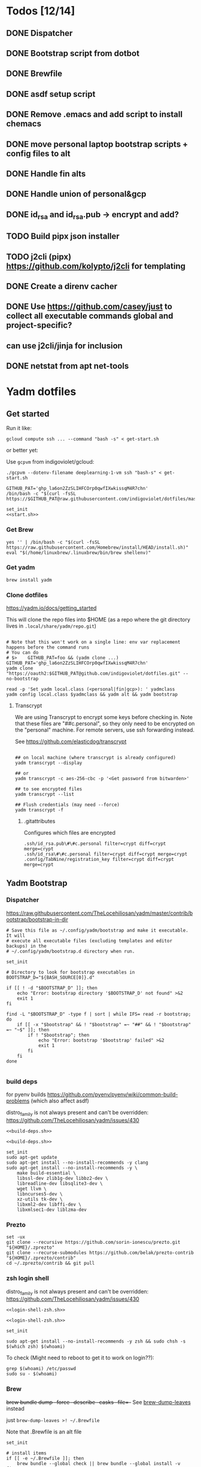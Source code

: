:DOC-CONFIG:
#+property: header-args :mkdirp yes :comments both
#+property: header-args:bash :results output
#+auto_tangle: nil
:END:

* Todos [12/14]

** DONE Dispatcher
** DONE Bootstrap script from dotbot
** DONE Brewfile
** DONE asdf setup script
** DONE Remove .emacs and add script to install chemacs
** DONE move personal laptop bootstrap scripts + config files to alt
** DONE Handle fin alts
** DONE Handle union of personal&gcp
** DONE id_rsa and id_rsa.pub -> encrypt and add?
** TODO Build pipx json installer
** TODO j2cli (pipx) https://github.com/kolypto/j2cli for templating

** DONE Create a direnv cacher
:LOGBOOK:
- State "DONE"       from "TODO"       [2022-08-23 Tue 11:20]
:END:


** DONE Use https://github.com/casey/just to collect all executable commands global and project-specific?
:LOGBOOK:
- State "DONE"       from              [2022-03-12 Sat 15:37]
:END:

** can use j2cli/jinja for inclusion

** DONE netstat from apt net-tools
:LOGBOOK:
- State "DONE"       from "TODO"       [2022-02-22 Tue 21:09]
:END:

* Yadm dotfiles

** Get started

Run it like:

~gcloud compute ssh ... --command "bash -s" < get-start.sh~

or better yet:

Use ~gcpvm~ from indigoviolet/gcloud:

~./gcpvm --dotenv-filename deeplearning-1-vm ssh "bash-s" < get-start.sh~

#+begin_src shell :tangle ~/.config/yadm/run-start.sh :shebang "#!/usr/bin/env bash"
GITHUB_PAT='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'
/bin/bash -c "$(curl -fsSL https://$GITHUB_PAT@raw.githubusercontent.com/indigoviolet/dotfiles/master/.config/yadm/start.sh)"
#+end_src


#+begin_src shell :tangle ~/.config/yadm/start.sh :shebang "#!/usr/bin/env bash" :noweb tangle
set_init
<<start.sh>>
#+end_src

*** Get Brew

#+begin_src shell :noweb-ref start.sh
yes '' | /bin/bash -c "$(curl -fsSL https://raw.githubusercontent.com/Homebrew/install/HEAD/install.sh)"
eval "$(/home/linuxbrew/.linuxbrew/bin/brew shellenv)"
#+end_src

*** Get yadm

#+begin_src shell :noweb-ref start.sh
brew install yadm
#+end_src

*** Clone dotfiles

https://yadm.io/docs/getting_started

This will clone the repo files into $HOME (as a repo where the git directory
lives in ~.local/share/yadm/repo.git~)

#+begin_src shell :noweb-ref start.sh

# Note that this won't work on a single line: env var replacement happens before the command runs
# You can do
# $>    GITHUB_PAT=foo && (yadm clone ...)
GITHUB_PAT='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'
yadm clone "https://oauth2:$GITHUB_PAT@github.com/indigoviolet/dotfiles.git" --no-bootstrap

read -p 'Set yadm local.class (<personal|fin|gcp>): ' yadmclass
yadm config local.class $yadmclass && yadm alt && yadm bootstrap
#+end_src

**** Transcrypt

We are using Transcrypt to encrypt some keys before checking in. Note that these
files are "##c.personal", so they only need to be encrypted on the "personal"
machine. For remote servers, use ssh forwarding instead.

See https://github.com/elasticdog/transcrypt

#+begin_src shell

## on local machine (where transcrypt is already configured)
yadm transcrypt --display

## or
yadm transcrypt -c aes-256-cbc -p '<Get password from bitwarden>'

## to see encrypted files
yadm transcrypt --list

## Flush credentials (may need --force)
yadm transcrypt -f
#+end_src

***** .gitattributes

Configures which files are encrypted

#+begin_src shell :tangle ~/.gitattributes
.ssh/id_rsa.pub\#\#c.personal filter=crypt diff=crypt merge=crypt
.ssh/id_rsa\#\#c.personal filter=crypt diff=crypt merge=crypt
.config/TabNine/registration_key filter=crypt diff=crypt merge=crypt
#+end_src

** Yadm Bootstrap

*** Dispatcher

https://raw.githubusercontent.com/TheLocehiliosan/yadm/master/contrib/bootstrap/bootstrap-in-dir

#+begin_src shell :shebang "#!/usr/bin/env bash" :tangle ~/.config/yadm/bootstrap
# Save this file as ~/.config/yadm/bootstrap and make it executable. It will
# execute all executable files (excluding templates and editor backups) in the
# ~/.config/yadm/bootstrap.d directory when run.

set_init

# Directory to look for bootstrap executables in
BOOTSTRAP_D="${BASH_SOURCE[0]}.d"

if [[ ! -d "$BOOTSTRAP_D" ]]; then
    echo "Error: bootstrap directory '$BOOTSTRAP_D' not found" >&2
    exit 1
fi

find -L "$BOOTSTRAP_D" -type f | sort | while IFS= read -r bootstrap; do
    if [[ -x "$bootstrap" && ! "$bootstrap" =~ "##" && ! "$bootstrap" =~ "~$" ]]; then
        if ! "$bootstrap"; then
            echo "Error: bootstrap '$bootstrap' failed" >&2
            exit 1
        fi
    fi
done

#+end_src


*** build deps

for pyenv builds https://github.com/pyenv/pyenv/wiki/common-build-problems (which also affect asdf)

distro_family is not always present and can't be overridden: https://github.com/TheLocehiliosan/yadm/issues/430

#+begin_src shell :shebang "#!/usr/bin/env bash" :tangle ~/.config/yadm/bootstrap.d/010-build-deps.sh##distro_family.debian :noweb tangle
<<build-deps.sh>>
#+end_src

#+begin_src shell :shebang "#!/usr/bin/env bash" :tangle ~/.config/yadm/bootstrap.d/010-build-deps.sh##distro.Debian :noweb tangle
<<build-deps.sh>>
#+end_src

#+begin_src shell :noweb-ref build-deps.sh
set_init
sudo apt-get update
sudo apt-get install --no-install-recommends -y clang
sudo apt-get install --no-install-recommends -y \
    make build-essential \
    libssl-dev zlib1g-dev libbz2-dev \
    libreadline-dev libsqlite3-dev \
    wget llvm \
    libncurses5-dev \
    xz-utils tk-dev \
    libxml2-dev libffi-dev \
    libxmlsec1-dev liblzma-dev
#+end_src

*** Prezto

#+begin_src shell :shebang "#!/usr/bin/env bash" :tangle ~/.config/yadm/bootstrap.d/020-prezto.sh
set -ux
git clone --recursive https://github.com/sorin-ionescu/prezto.git "${HOME}/.zprezto"
git clone --recurse-submodules https://github.com/belak/prezto-contrib "${HOME}/.zprezto/contrib"
cd ~/.zprezto/contrib && git pull
#+end_src


*** zsh login shell

distro_family is not always present and can't be overridden: https://github.com/TheLocehiliosan/yadm/issues/430

#+begin_src shell :shebang "#!/usr/bin/env bash" :tangle ~/.config/yadm/bootstrap.d/030-login-shell-zsh.sh##distro_family.debian :noweb tangle
<<login-shell-zsh.sh>>
#+end_src

#+begin_src shell :shebang "#!/usr/bin/env bash" :tangle ~/.config/yadm/bootstrap.d/030-login-shell-zsh.sh##distro.Debian :noweb tangle
<<login-shell-zsh.sh>>
#+end_src

#+begin_src shell :noweb-ref login-shell-zsh.sh
set_init

sudo apt-get install --no-install-recommends -y zsh && sudo chsh -s $(which zsh) $(whoami)
#+end_src

To check (Might need to reboot to get it to work on login??):

#+begin_src
grep $(whoami) /etc/passwd
sudo su - $(whoami)
#+end_src

*** Brew

+brew bundle dump --force --describe --casks --file=-+ See [[file:.zshcustom/brew.zsh::function brew-dump-leaves () {][brew-dump-leaves]] instead

just =brew-dump-leaves >! ~/.Brewfile=

Note that .Brewfile is an alt file

#+begin_src shell :shebang "#!/usr/bin/env bash" :tangle ~/.config/yadm/bootstrap.d/040-brew.sh
set_init

# install items
if [[ -e ~/.Brewfile ]]; then
	brew bundle --global check || brew bundle --global install -v
fi
#+end_src


*** Asdf

asdf installed with Brew
#+begin_src shell :shebang "#!/usr/bin/env bash" :tangle ~/.config/yadm/bootstrap.d/050-asdf.sh
set -ux

## https://github.com/asdf-vm/asdf/issues/276#issuecomment-907063520
cut -d' ' -f1 .tool-versions | xargs -i asdf plugin add {}

## installs from .tool-versions (which is an alt file)
## the install-poetry installer is default with 1.2, but that is still alpha and has bugs <2022-02-07 Mon>
ASDF_POETRY_INSTALL_URL=https://install.python-poetry.org asdf install
#+end_src

*** Pipx

pipx is installed with Brew

We use .pipx.json which is created by

~just pipx_update_list~

Note that .pipx.json is an alt file

#+begin_src shell :shebang "#!/usr/bin/env bash" :tangle ~/.config/yadm/bootstrap.d/060-pipx.sh
set -ux
if [[ -e ~/.pipx.json ]]; then
    for p in $(cat ~/.pipx.json | jq -r '.venvs[].metadata.main_package.package_or_url'); do
        pipx install $p
    done
fi
exit 0
#+end_src

**** Handle injected packages?

Long-term it would be nice to just have a comprehensive way to handle the exported json

For example, we'd like to inject ipykernel into ipython, so that ipykernel
doesn't need to be in every package that wants to use jupyter

#+begin_src shell :results raw drawer
pipx list --json \
     | jq -r '.venvs[].metadata | {main_package: .main_package.package_or_url, injected: (.injected_packages | (keys[] // null))}' \
     | jq -r '"pipx install \(.main_package)", if .injected != null then "pipx inject \(.main_package) \(.injected)" else "" end'
#+end_src

#+RESULTS:
:results:
pipx install black

pipx install black-macchiato

pipx install cleanpy

pipx install cookiecutter

pipx install docker-compose

pipx install flake8

pipx install ipython

pipx install isort

pipx install j2cli[yaml]

pipx install jupyter-core

pipx install notebook

pipx install git+https://github.com/indigoviolet/pomodoro_beeminder

pipx install pre-commit

pipx install pyflakes

pipx install pyment

pipx install termdown

pipx install tox

pipx install youtube-dl

:end:




*** Misc utilities

#+begin_src shell :shebang "#!/usr/bin/env zsh" :tangle ~/.config/yadm/bootstrap.d/070-misc-utilities.zsh##t,e.zsh
set -eux

# https://scriptingosx.com/2019/11/associative-arrays-in-zsh/
declare -A utils
utils=(
    # these come with ubuntu
    [less]=less
    [notify-send]=libnotify-bin
    # brew installs shitloads of dependencies
    [svn]=subversion

{% if yadm.class == "personal" %}
{% endif %}

{% if yadm.class == "gcp" %}
    # not present in brew/Debian
    # [nvtop]=nvtop
    [netstat]=net-tools
{% endif %}
)
for util lib in ${(kv)utils}; do
    (command -v $util &> /dev/null) || sudo apt-get install --no-install-recommends -y $lib
done

## git-info
mkdir -p ~/.local/bin && curl -fsSL https://raw.githubusercontent.com/gitbits/git-info/master/git-info --output ~/.local/bin/git-info && chmod +x ~/.local/bin/git-info

## poetry completion in prezto (https://python-poetry.org/docs/master/#enable-tab-completion-for-bash-fish-or-zsh)
## poetry installed with asdf
poetry completions zsh > ~/.zprezto/modules/completion/external/src/_poetry

## GCM core git credential helper (see https://blog.djnavarro.net/posts/2021-08-08_git-credential-helpers/)
gcm_latest_release=$(
    curl -s https://api.github.com/repos/GitCredentialManager/git-credential-manager/releases/latest |
        jq -cr '.assets[] | select(.name | contains("deb")) | .browser_download_url')
gcm_deb=$(curl -sw '%{filename_effective}' -LO $gcm_latest_release --output-dir /tmp)
sudo dpkg -i $gcm_deb && rm $gcm_deb -f
#+end_src


*** chemacs

#+begin_src shell :shebang "#!/usr/bin/env bash" :tangle ~/.config/yadm/bootstrap.d/080-chemacs.sh##c.personal,e.sh
set_init
{ git clone https://github.com/plexus/chemacs.git "${HOME}/.local/chemacs" && $HOME/.local/chemacs/install.sh; } || exit 0
#+end_src

*** Doom emacs

#+begin_src shell :shebang "#!/usr/bin/env bash" :tangle ~/.config/yadm/bootstrap.d/090-doom-emacs.sh##c.personal,e.sh
set_init
{ git clone https://github.com/hlissner/doom-emacs "${HOME}/.emacs.d" && $HOME/.emacs.d/bin/doom install; } || exit 0
#+end_src

*** git completion

#+begin_src shell :shebang "#!/usr/bin/env bash" :tangle ~/.config/yadm/bootstrap.d/100-git-completion.sh
set -ux
curl -o ${ZSH_CUSTOM_DIR}/git-completion.bash https://raw.githubusercontent.com/git/git/master/contrib/completion/git-completion.bash
curl -o ${ZSH_CUSTOM_DIR}/_git https://raw.githubusercontent.com/git/git/master/contrib/completion/git-completion.zsh
#+end_src

*** Leechblock


#+begin_src shell :shebang "#!/usr/bin/env bash" :tangle ~/.config/yadm/bootstrap.d/110-leechblock.sh##c.personal,e.sh
set -ux
{ mkdir -p $HOME/dev && cd $HOME/dev && gh repo clone indigoviolet/LeechBlockNG-chrome && cd LeechBlockNG-chrome && ./install-jquery.sh; } || exit 0
#+end_src

*** paywall

#+begin_src shell :shebang "#!/usr/bin/env bash" :tangle ~/.config/yadm/bootstrap.d/120-paywall.sh##c.personal,e.sh
set -ux
{ mkdir -p $HOME/dev && cd $HOME/dev && gh repo clone iamadamdev/bypass-paywalls-chrome; } || exit 0
#+end_src

*** Fonts

On Darwin we would do this with brew

#+begin_src shell :shebang "#!/usr/bin/env bash" :tangle ~/.config/yadm/bootstrap.d/130-fonts.sh##c.personal,e.sh
set_init

# Jetbrains Mono patched (https://github.com/ryanoasis/nerd-fonts#option-5-clone-the-repo)
if [[ ! -d  $HOME/dev/nerd-fonts ]]; then
    mkdir -p $HOME/dev
    cd $HOME/dev
    git clone --filter=blob:none --sparse git@github.com:ryanoasis/nerd-fonts
else
    cd $HOME/dev/nerd-fonts
    git fetch
fi

for font in JetBrainsMono/Ligatures IBMPlexMono VictorMono Iosevka; do
    git sparse-checkout add patched-fonts/$font
    ./install.sh "${font%%/*}"
done

# Should we do this via doomscript? https://github.com/doomemacs/doomemacs/issues/6494
echo 'y' | emacs -l ~/.config/doom/init.el --batch -f all-the-icons-install-fonts
#+end_src



*** Gcloud

#+begin_src shell :shebang "#!/usr/bin/env bash" :tangle ~/.config/yadm/bootstrap.d/140-gcloud.sh##c.personal,e.sh
set_init

sudo apt-get install apt-transport-https ca-certificates gnupg
echo "deb [signed-by=/usr/share/keyrings/cloud.google.gpg] https://packages.cloud.google.com/apt cloud-sdk main" | sudo tee /etc/apt/sources.list.d/google-cloud-sdk.list
curl https://packages.cloud.google.com/apt/doc/apt-key.gpg | sudo apt-key --keyring /usr/share/keyrings/cloud.google.gpg add -
sudo apt-get update && sudo apt-get install --no-install-recommends -y google-cloud-sdk

#+end_src


** zsh secrets
Make ~~/.zsh_secrets~ if you need any secrets that aren't committed. It is sourced via ~secrets.zsh~

** Alt files

We use alt files to

1. change the file wholesale (eg. Brewfile)
2. template the file to have slightly different content (eg. zshrc)

Some files are only useful on a specific class, but we don't bother removing
these or hiding them. They are addressed at point of use - ie. if it is a
zshcustom file, we might use templates to include them correctly in zshrc.
* TODO Paperwm

TODO move to yadm

Checked out in dev/PaperWM and installed.

Currently using virtual-tiling-playground branch: https://github.com/paperwm/PaperWM/issues/303

seems like Gnome 40 breaks some stuff, see https://github.com/PaperWM-community/PaperWM, https://github.com/paperwm/PaperWM/issues/376#issuecomment-1020068861

* Material shell

https://github.com/material-shell/material-shell

looks good on paper, but has some unresolved issues

- seems to be larger than the screen on my display
- installing from source didn't work

* asdf v. brew

- some of the plugins are not reliable (eg. jq plugin), plus there is no Brewfile counterpart
- prefer brew for now, except for nodenv/pyenv replacements and things that can't be installed by brew:
- python, nodejs, yarn, poetry

* Mac

- Cmd+Shift+. to show hidden files
- VSCode: use Cmd+Shift+P to "Install 'code' command in PATH"
* Nemo file manager

https://sourcedigit.com/13826-set-nemo-default-file-manager-ubuntu/

#+begin_src emacs-lisp
xdg-mime default nemo.desktop inode/directory application/x-gnome-saved-search
#+end_src

Hide Nautilus: https://wiki.archlinux.org/title/Desktop_entries#Hide_desktop_entries

See =~/.local/share/applications/org.gnome.Nautilus.desktop=

* Kubuntu


#+begin_src bash
sudo apt-get install kubuntu-desktop
#+end_src

display-manager: https://ubuntuhandbook.org/index.php/2020/07/change-default-display-manager-ubuntu-20-04/

** tiling windows

requires more investigation/configuration to replicate paperwm setup

- https://github.com/kwin-scripts/kwin-tiling
- https://github.com/esjeon/krohnkite (dead?)
- https://github.com/Bismuth-Forge/bismuth --> v3 not yet available in ppas?
* Identify apt manually installed packages

#+begin_src shell :results raw drawer
zcat /var/log/apt/history.log.*.gz | cat - /var/log/apt/history.log | grep -B1 -P 'apt.*?install'
#+end_src

#+RESULTS:
:results:
Start-Date: 2021-04-08  15:26:51
Commandline: apt-get install gnome-session-flashback
--
Start-Date: 2021-04-13  19:21:16
Commandline: apt-get install clangd
--
Start-Date: 2021-04-19  16:01:56
Commandline: apt-get install doxygen
--
Start-Date: 2021-04-20  11:47:16
Commandline: apt-get install fish
--
Start-Date: 2021-03-20  16:11:43
Commandline: apt install python3-bluez bluez libbluetooth-dev python3-dev
--
Start-Date: 2021-03-26  14:22:11
Commandline: apt-get install autoconf automake g++ gcc libpng-dev libpoppler-dev libpoppler-glib-dev libpoppler-private-dev libz-dev make pkg-config
--
Start-Date: 2021-03-26  14:51:06
Commandline: apt-get install --reinstall libpng-dev
--
Start-Date: 2021-02-04  14:41:08
Commandline: apt-get install --no-install-recommends -y make build-essential libssl-dev zlib1g-dev libbz2-dev libreadline-dev libsqlite3-dev wget curl llvm libncurses5-dev xz-utils tk-dev libxml2-dev libxmlsec1-dev libffi-dev liblzma-dev
--
Start-Date: 2021-02-10  10:50:52
Commandline: apt-get install apt-transport-https ca-certificates curl gnupg-agent software-properties-common
--
Start-Date: 2021-02-10  10:57:36
Commandline: apt-get install docker-ce docker-ce-cli containerd.io
--
Start-Date: 2021-02-10  14:34:22
Commandline: apt-get install nvidia-docker2
--
Start-Date: 2021-02-11  17:48:30
Commandline: apt-get install docker-compose
--
Start-Date: 2021-02-12  12:08:08
Commandline: apt-get install libusb-dev
--
Start-Date: 2022-01-10  14:26:35
Commandline: apt-get install cups-browsed
--
Start-Date: 2022-01-10  14:27:58
Commandline: apt-get install cups-browsed
--
Start-Date: 2022-01-28  15:32:54
Commandline: apt-get install google-cloud-sdk
--
Start-Date: 2021-10-20  17:00:37
Commandline: apt install trimage
--
Start-Date: 2021-10-07  21:03:09
Commandline: apt-get install gpodder
--
Start-Date: 2021-08-15  23:07:09
Commandline: apt-get install speedtest-cli
--
Start-Date: 2021-07-05  18:15:03
Commandline: apt-get install --yes clang
--
Start-Date: 2021-07-05  18:15:07
Commandline: apt-get install --no-install-recommends -y make build-essential libssl-dev zlib1g-dev libbz2-dev libreadline-dev libsqlite3-dev wget curl llvm libncurses5-dev xz-utils tk-dev libxml2-dev libxmlsec1-dev libffi-dev liblzma-dev
--
Start-Date: 2021-06-08  18:05:30
Commandline: apt-get install debootstrap
--
Start-Date: 2021-05-18  16:38:00
Commandline: apt-get install clangd
--
Start-Date: 2021-05-18  17:46:07
Commandline: apt-get install clang-format
--
Start-Date: 2021-05-24  13:16:21
Commandline: apt-get install clangd
--
Start-Date: 2021-05-24  16:07:03
Commandline: apt-get install bear
--
Start-Date: 2021-05-24  16:51:36
Commandline: apt-get install nvidia-cuda-toolkit
--
Start-Date: 2021-05-25  16:45:39
Commandline: apt-get install ninja-build
--
Start-Date: 2022-02-02  18:59:27
Commandline: apt install w3m
--
Start-Date: 2022-02-04  16:56:34
Commandline: apt-get install apt-file
--
Start-Date: 2022-02-08  17:17:37
Commandline: apt-get install git-lfs
--
Start-Date: 2022-02-08  17:23:11
Commandline: apt-get install ubuntu-minimal
--
Start-Date: 2022-02-08  17:23:27
Commandline: apt-get install ubuntu-desktop-minimal
--
Start-Date: 2022-02-08  17:24:00
Commandline: apt-get install --no-install-recommends ubuntu-gnome-desktop
--
Start-Date: 2022-02-09  14:20:15
Commandline: apt-get install -y -qq --no-install-recommends docker-ce-cli docker-scan-plugin docker-ce
--
Start-Date: 2022-02-09  14:20:31
Commandline: apt-get install -y -qq docker-ce-rootless-extras
--
Start-Date: 2022-02-09  14:25:12
Commandline: apt-get install --no-install-recommends -y nvidia-docker2
--
Start-Date: 2022-02-09  15:52:43
Commandline: apt-get install -y -qq --no-install-recommends docker-ce-cli docker-scan-plugin docker-ce
--
Start-Date: 2022-02-09  15:53:23
Commandline: apt-get install -y -qq --no-install-recommends docker-ce-cli docker-scan-plugin docker-ce
--
Start-Date: 2022-02-09  17:23:18
Commandline: apt-get install -y -qq --no-install-recommends docker-ce-cli docker-scan-plugin docker-ce
--
Start-Date: 2022-02-09  17:23:57
Commandline: apt-get install -y --no-install-recommends docker-ce-cli docker-scan-plugin docker-ce
--
Start-Date: 2022-02-09  17:24:17
Commandline: apt-get install -y --no-install-recommends docker-ce-cli docker-scan-plugin docker-ce
--
Start-Date: 2022-02-09  17:30:27
Commandline: apt-get install -y --no-install-recommends docker-ce-cli docker-scan-plugin docker-ce
--
Start-Date: 2022-02-09  17:31:18
Commandline: apt-get install -y -qq --no-install-recommends docker-ce-cli docker-scan-plugin docker-ce
--
Start-Date: 2022-02-09  17:31:38
Commandline: apt-get install -y --no-install-recommends docker-ce-cli docker-scan-plugin docker-ce
--
Start-Date: 2022-02-09  17:31:55
Commandline: apt-get install -y --no-install-recommends docker-ce-cli docker-scan-plugin docker-ce
--
Start-Date: 2022-02-09  17:32:25
Commandline: apt-get install -y --no-install-recommends docker-ce-cli docker-scan-plugin docker-ce
--
Start-Date: 2022-02-09  17:33:07
Commandline: apt-get install --no-install-recommends -y uidmap
--
Start-Date: 2022-02-09  17:34:44
Commandline: apt-get install -y -qq --no-install-recommends docker-ce-cli docker-scan-plugin docker-ce
--
Start-Date: 2022-02-09  17:38:57
Commandline: apt-get install -y -qq apt-transport-https ca-certificates curl
--
Start-Date: 2022-02-09  17:39:45
Commandline: apt-get install -y -qq --no-install-recommends docker-ce-cli docker-scan-plugin docker-ce
--
Start-Date: 2022-02-09  17:40:20
Commandline: apt-get install -y -qq apt-transport-https ca-certificates curl
--
Start-Date: 2022-02-09  17:42:47
Commandline: apt-get install -y --no-install-recommends docker-ce-cli docker-scan-plugin docker-ce
--
Start-Date: 2022-02-09  18:51:27
Commandline: apt-get install -y -qq apt-transport-https ca-certificates curl
--
Start-Date: 2022-02-09  18:54:17
Commandline: apt-get install --no-install-recommends -y nvidia-docker2
--
Start-Date: 2022-02-10  17:44:53
Commandline: apt-get install -y -qq --no-install-recommends docker-ce-cli docker-scan-plugin docker-ce
--
Start-Date: 2022-02-10  18:00:46
Commandline: apt-get install cuda libnvidia-extra-510 nvidia-kernel-common-510 nvidia-kernel-source-510
--
Start-Date: 2022-02-22  21:06:01
Commandline: apt install git-lfs
:end:

* Jupyter/ipython notes

** <2022-02-20 Sun>
Currently we are following this: https://jkinred.github.io/post/using-jupyter/

with emacs-jupyter or ein

and kernels installed from each project via ipykernel installed in each project

it would be better to inject ipykernel into the pipx ipython project, but
currently we don't have a way to reproduce that via pipx.json (but this is easy
to create)
** jupyter_notebook_config.json

#+begin_src shell
jupyter notebook password
#+end_src

will write this file with the hashed password, and new jupyter servers will use
the password

* Switching python version

** install
#+begin_src emacs-lisp
asdf install python 3.9.12
#+end_src

** Edit .tool-versions for gcp and personal

** fix pipx installs

#+begin_src emacs-lisp
pipx reinstall-all
#+end_src

** For each project

- edit :: pyproject.toml, .tool-versions
- update env :: direnv cache:: rm .env && direnv reload
- cleanup :: cleanpy -a .
- reinstall :: rm poetry.lock && poetry install
- check ipykernel ::
* Audio (Pipewire instead of Pulseaudio)

Goal was to get better sound quality in the HSP/HFP mode (with microphone)

https://pipewire-debian.github.io/pipewire-debian/ (Note that Ubuntu uses systemd, /not/ init)
https://askubuntu.com/a/1339897

* Grub: remember last boot choice

https://www.tuxtips.info/linux/how-to-make-grub-remember-my-last-choice

* Hardware
** Keyboard shortcuts

*** Use xev to identify keys being pressed

#+begin_src shell
xev | perl -nle '/keysym\s+.+?,\s+(\w+)/ and print $1'
#+end_src

*** Identify X listener programs


#+begin_src shell
xlsclients -la
#+end_src

*** Check for gnome shortcuts that aren't in the graphical interface, and edit them

https://askubuntu.com/questions/82007/how-do-i-disable-ctrlaltleft-right

#+begin_src shell
gsettings list-recursively | grep <key>
dconf-editor
#+end_src

** Raspberry pi

https://www.tomshardware.com/how-to/raspberry-pi-print-server

*** ssh

ssh pi@raspberry.local or ssh pi@192.168.1.253
passwd: raspberry

*** Static IP

192.168.1.253
added via orbilogin.net (Address Reservation)



*** CUPS

http://192.168.1.253:631


** Kinesis Advantage :ATTACH:
:PROPERTIES:
:ID:       84969743-6640-4c9d-bc73-5fab6ddc939d
:END:

https://kinesis-ergo.com/wp-content/uploads/kb500-qsg.pdf



[[attachment:_20220425_140912screenshot.png]]




- ~=m~ to switch to mac mode
- ~Program+\~ to switch off clicks
- Remapping: ~Prgrm+F12~ to start. Hit source, then destination to copy from source to destination
  + *Swap* ctrl and capslock
  + Copy alt to left shift
  + Copy win to key below X


*** Multimedia keys :ATTACH:

https://superuser.com/a/403765 & https://superuser.com/a/557689

~=n~ to turn on all multimedia keys


[[attachment:_20220802_111046screenshot.png]]


=F3 to toggle state of just F3


*** TODO: try kmonad to make a declarative and perhaps better config

https://github.com/kmonad/kmonad#features

** Wake on usb

*** COMMENT /etc/rc.local

#+BEGIN_SRC shell :tangle "/sudo::/etc/rc.local"
# https://askubuntu.com/questions/848698/wake-up-from-suspend-using-wireless-usb-keyboard-or-mouse-for-any-linux-distro
KB=$(dmesg | grep 'Product: Kinesis Keyboard' | tail -1 | perl -lne '/usb\s(.*?):/; print $1' )
echo enabled > /sys/bus/usb/devices/${KB}/power/wakeup

MOUSE=$(dmesg | grep 'Product: 2.4G Mouse' | tail -1 | perl -lne '/usb\s(.*?):/; print $1' )
echo enabled > /sys/bus/usb/devices/${MOUSE}/power/wakeup
#+END_SRC

Doesn't work on wakeup, seemingly.

*** /etc/udev/rules.d/10-usb-wakeup.rules

https://askubuntu.com/a/874701

This seems to work ([[*Check using:][Check using:]])

#+begin_src shell :results output
lsusb | grep mouse
lsusb | grep Keyboard
lsusb | grep LG
#+end_src

#+RESULTS:
: Bus 001 Device 011: ID 1ea7:0064 SHARKOON Technologies GmbH 2.4GHz Wireless rechargeable vertical mouse [More&Better]
: Bus 001 Device 010: ID 05f3:0007 PI Engineering, Inc. Kinesis Advantage PRO MPC/USB Keyboard
: Bus 001 Device 007: ID 043e:9a39 LG Electronics USA, Inc. LG Monitor Controls


#+BEGIN_SRC shell :tangle "/sudo::/etc/udev/rules.d/10-usb-wakeup.rules"
ACTION=="add", SUBSYSTEM=="usb", ATTRS{idVendor}=="1ea7", ATTRS{idProduct}=="0064" ATTR{power/wakeup}="enabled"
ACTION=="add", SUBSYSTEM=="usb", ATTRS{idVendor}=="05f3", ATTRS{idProduct}=="0007" ATTR{power/wakeup}="enabled"
ACTION=="add", SUBSYSTEM=="usb", ATTRS{idVendor}=="043e", ATTRS{idProduct}=="9a39" ATTR{power/wakeup}="enabled"


# https://askubuntu.com/a/1213465/895483
# - enable wakeup on ALL USB hubs (0-99)
# e.g. ls /sys/bus/usb/devices/usb*
# - rumor is that this step may not be necessary
# on all computers
# (I couldn't figure out how to enable wake on
# only parent hub of the keyboard and mouse.)
# KERNEL=="usb[0-9]|usb[0-9][0-9]", SUBSYSTEM=="usb", DRIVER=="usb", ATTR{power/wakeup}="enabled"

# enable wakeup for all keyboards
# Keyboards are HID class 3 protocol 1 devices.
SUBSYSTEM=="usb", ATTRS{bInterfaceClass}=="03", ATTRS{bInterfaceProtocol}=="01", ATTR{../power/wakeup}="enabled"

# enable wakeup for all mice (button click, not movement)
# Mice are HID class 3 protocol 2 devices.
SUBSYSTEM=="usb", ATTRS{bInterfaceClass}=="03", ATTRS{bInterfaceProtocol}=="02", ATTR{../power/wakeup}="enabled"
#+END_SRC


*** Check using:

#+BEGIN_SRC shell :results output
grep enabled /sys/bus/usb/devices/*/power/wakeup
echo '--'
grep . /sys/bus/usb/devices/*/product
#+END_SRC

#+RESULTS:
#+begin_example
/sys/bus/usb/devices/1-1.2.1.2/power/wakeup:enabled
/sys/bus/usb/devices/1-1.2.1.4/power/wakeup:enabled
/sys/bus/usb/devices/1-1.2.1/power/wakeup:enabled
/sys/bus/usb/devices/usb1/power/wakeup:enabled
/sys/bus/usb/devices/usb2/power/wakeup:enabled
--
/sys/bus/usb/devices/1-1.2.1.4/product:2.4G Mouse
/sys/bus/usb/devices/1-1.2.1/product:Kinesis Keyboard Hub
/sys/bus/usb/devices/1-1.2.3/product:blink(1) mk2
/sys/bus/usb/devices/1-1.2/product:4-Port USB 2.0 Hub
/sys/bus/usb/devices/1-1.3/product:LG Monitor Controls
/sys/bus/usb/devices/1-1/product:4-Port USB 2.0 Hub
/sys/bus/usb/devices/1-7/product:HD Camera
/sys/bus/usb/devices/2-2/product:AX88179
/sys/bus/usb/devices/usb1/product:xHCI Host Controller
/sys/bus/usb/devices/usb2/product:xHCI Host Controller
#+end_example





** Suspend/Hibernate


https://www.linuxuprising.com/2021/08/how-to-enable-hibernation-on-ubuntu.html
https://askubuntu.com/a/1056420

*** find info
#+begin_src bash
swapon --show
#+end_src

#+RESULTS:
: NAME      TYPE SIZE USED PRIO
: /swapfile file  32G   0B   -2


#+begin_src bash :dir "/sudo::/"
findmnt -no UUID -T /swapfile
#+end_src

#+RESULTS:
: 7066f91b-b0f1-44e5-9ba5-5d3d1dfbb4b6

#+begin_src bash :dir "/sudo::/"
filefrag -v /swapfile | awk '$1=="0:" {print substr($4, 1, length($4)-2)}'
#+end_src

#+RESULTS:
: 48513024

*** edit /etc/default/grub
#+begin_src bash :results output
grep GRUB_CMDLINE_LINUX_DEFAULT /etc/default/grub
#+end_src

#+RESULTS:
: GRUB_CMDLINE_LINUX_DEFAULT="quiet splash resume=UUID=7066f91b-b0f1-44e5-9ba5-5d3d1dfbb4b6 resume_offset=48513024 usbcore.autosuspend=-1"

*** create initramfs resume
#+begin_src :tangle "/sudo::/etc/initramfs-tools/conf.d/resume" :comments no
RESUME=UUID=7066f91b-b0f1-44e5-9ba5-5d3d1dfbb4b6 resume_offset=48513024
#+end_src

*** Gnome Extension permissions

https://github.com/arelange/gnome-shell-extension-hibernate-status

#+begin_src conf :tangle "/sudo::/etc/polkit-1/localauthority/10-vendor.d/com.ubuntu.desktop.pkla"
[Enable hibernate in upower]
Identity=unix-user:*
Action=org.freedesktop.upower.hibernate
ResultActive=yes

[Enable hibernate in logind]
Identity=unix-user:*
Action=org.freedesktop.login1.hibernate;org.freedesktop.login1.handle-hibernate-key;org.freedesktop.login1;org.freedesktop.login1.hibernate-multiple-sessions;org.freedesktop.login1.hibernate-ignore-inhibit
ResultActive=yes
#+end_src

*** always suspend-then-hibernate

| sleep.conf Key | Written to       | value                      |
|----------------+------------------+----------------------------|
| *Mode          | /sys/power/disk  | suspend                    |
| *State         | /sys/power/state | disk, freeze, standby, mem |

https://www.kernel.org/doc/html/latest/admin-guide/pm/sleep-states.html#basic-sysfs-interfaces-for-system-suspend-and-hibernation
https://man.archlinux.org/man/sleep.conf.d.5
**** sys/power/state

| /sys/power/state | meaning                     |
|------------------+-----------------------------|
| freeze           | suspend to idle             |
| standby          | standby (ACPI S1)           |
| disk             | suspend to disk = hibernate |
| mem              | see /sys/power/mem_sleep    |

***** sys/power/mem_sleep

- s2idle :: suspend to idle
- shallow :: standby
- deep :: suspend to ram

#+begin_src bash :results output
cat /sys/power/mem_sleep
#+end_src

#+RESULTS:
: s2idle [deep]


**** sys/power/disk

#+begin_src bash :results output
cat /sys/power/disk
#+end_src

#+RESULTS:
: [platform] shutdown reboot suspend test_resume

- platform :: lower power state ACPI S4
- suspend :: hybrid, put system into state from mem_sleep file; if system is
  woken up successfully, discard the hibernation image. else use the image to
  restore


**** sleep.conf

#+begin_src conf :tangle "/sudo::/etc/systemd/sleep.conf"
#  This file is part of systemd.
#
#  systemd is free software; you can redistribute it and/or modify it
#  under the terms of the GNU Lesser General Public License as published by
#  the Free Software Foundation; either version 2.1 of the License, or
#  (at your option) any later version.
#
# Entries in this file show the compile time defaults.
# You can change settings by editing this file.
# Defaults can be restored by simply deleting this file.
#
# See systemd-sleep.conf(5) for details

[Sleep]
# https://wiki.archlinux.org/title/Power_management#Suspend_and_hibernate
SuspendMode=suspend
SuspendState=mem               #disk = hybrid-sleep, mem=ram
HibernateMode=suspend
HibernateState=disk

#AllowSuspend=yes
#AllowHibernation=yes
AllowSuspendThenHibernate=yes
AllowHybridSleep=yes
#SuspendMode=
#SuspendState=mem standby freeze
#HibernateMode=platform shutdown
#HibernateState=disk
HybridSleepMode=suspend platform shutdown
HybridSleepState=disk
HibernateDelaySec=60min
#+end_src

**** Make suspend-then-hibernate the standard

#+begin_src bash :results output :dir "/sudo::" :epilogue "echo \"\n\nexit_status: $?\"" :prologue "exec 2>&1"
ls -al /usr/lib/systemd/system/systemd-suspend.service
ls -al /etc/systemd/system/systemd-suspend.service
systemctl status systemd-suspend.service
#+end_src

#+RESULTS:
: -rw-r--r-- 1 root root 545 Jan  9 20:26 /usr/lib/systemd/system/systemd-suspend.service
: lrwxrwxrwx 1 root root 47 Mar 29 14:41 /etc/systemd/system/systemd-suspend.service -> /usr/lib/systemd/system/systemd-suspend.service
: ● systemd-suspend.service - Suspend
:      Loaded: loaded (/lib/systemd/system/systemd-suspend.service; linked; vendor preset: enabled)
:      Active: inactive (dead)
:        Docs: man:systemd-suspend.service(8)
:
:
: exit_status: 3



#+begin_src bash :results output :dir "/sudo::/" :epilogue "echo \"\n\nexit_status: $?\"" :prologue "exec 2>&1"
ln -sf /usr/lib/systemd/system/systemd-suspend-then-hibernate.service /etc/systemd/system/systemd-suspend.service
systemctl daemon-reload
systemctl status systemd-suspend.service
#+end_src

#+RESULTS:

(See below for restore)

#+RESULTS:

***** Restore suspend

#+begin_src bash :results output :dir "/sudo::/" :epilogue "echo \"\n\nexit_status: $?\"" :prologue "exec 2>&1"
ls -al /usr/lib/systemd/system/systemd-suspend.service
ls -al /etc/systemd/system/systemd-suspend.service
systemctl status systemd-suspend.service
#+end_src

#+RESULTS:
: -rw-r--r-- 1 root root 545 Jan  9 20:26 /usr/lib/systemd/system/systemd-suspend.service
: lrwxrwxrwx 1 root root 47 Mar 29 14:41 /etc/systemd/system/systemd-suspend.service -> /usr/lib/systemd/system/systemd-suspend.service

#+begin_src bash :results output :dir "/sudo::/" :epilogue "echo \"\n\nexit_status: $?\"" :prologue "exec 2>&1"
ln -sf /usr/lib/systemd/system/systemd-suspend.service /etc/systemd/system/systemd-suspend.service
systemctl daemon-reload
systemctl status systemd-suspend.service
#+end_src

#+RESULTS:
**** Debugging

- bluetooth issues: =[    9.200358] Bluetooth: hci0: Reading supported features failed (-16)=

https://01.org/blogs/rzhang/2015/best-practice-debug-linux-suspend/hibernate-issues

***** Looking in syslog:

- use ~just debug_suspend~ or ~just debug_hibernate~ to enter a start point with logging, look for the =Debug notice:= line

  other things to look for
- =Mar 29 15:03:15 venky-mxp kernel: [ 4452.342207] PM: suspend exit= : end of suspend
- =Mar 29 15:03:15 venky-mxp systemd-sleep[31022]: System resumed.= begin resume

- ❯ rg 'kernel:.*?PM:' /var/log/syslog | less
- =kernel... sysrq:= if you ended up using Alt-sysrq-REISUB


<2022-03-29 Tue>: Suspend works. Hibernate works, but only with intel gpu - with
nvidia it has failed at least twice.





** Power management (powertop)

- make sure tlp is installed and started
- sudo powertop --auto-tune

*** Less power usage

**** camera/bt

~powertop~ showed that the camera and bluetooth were using significant energy, so
we turn them off using something like:

#+begin_src emacs-lisp
echo 0 | sudo tee /sys/bus/usb/devices/1-7/power/autosuspend_delay_ms
echo auto | sudo tee /sys/bus/usb/devices/1-7/power/control
#+end_src

To automate this, first we set autosuspend_delay_ms in udev:

#+BEGIN_SRC shell :tangle "/sudo::/etc/udev/rules.d/10-usb-autosuspend.rules"
# HD camera (foxlink, SunplusIT)
ACTION=="add", SUBSYSTEM=="usb", ATTRS{idVendor}=="05c8", ATTRS{idProduct}=="03c0", ATTR{power/autosuspend_delay_ms}="0"
# bluetooth
ACTION=="add", SUBSYSTEM=="usb", ATTRS{idVendor}=="8087", ATTRS{idProduct}=="0a2b", ATTR{power/autosuspend_delay_ms}="0"
#+END_SRC

Then we add these devices to the USB autosuspend whitelist in TLP:

#+BEGIN_SRC shell :tangle "/sudo::/etc/tlp.d/10-usb-autosuspend.conf"
USB_BLACKLIST_PRINTER=0

# enable charging
USB_BLACKLIST_PHONE=1

USB_WHITELIST="05c8:03c0 8087:0a2b"

#+END_SRC

Check using:

#+begin_src bash :results output :dir "/sudo::/" :epilogue "echo "\n\nexit_status: $?"" :prologue "exec 2>&1"
tlp-stat -u
#+end_src

#+RESULTS:
#+begin_example
--- TLP 1.3.1 --------------------------------------------

+++ USB
Autosuspend         = enabled
Device whitelist    = 05c8:03c0 8087:0a2b
Device blacklist    = (not configured)
Bluetooth blacklist = disabled
Phone blacklist     = enabled
WWAN blacklist      = disabled

Bus 002 Device 001 ID 1d6b:0003 control = auto, autosuspend_delay_ms = -1000 -- Linux Foundation 3.0 root hub (hub)
Bus 001 Device 003 ID 05c8:03c0 control = auto, autosuspend_delay_ms =    0 -- Cheng Uei Precision Industry Co., Ltd (Foxlink) HD Camera (uvcvideo)
Bus 001 Device 002 ID 8087:0a2b control = auto, autosuspend_delay_ms =    0 -- Intel Corp. Bluetooth wireless interface (btusb)
Bus 001 Device 001 ID 1d6b:0002 control = auto, autosuspend_delay_ms = -1000 -- Linux Foundation 2.0 root hub (hub)


#+end_example

**** vm-writeback
#+BEGIN_SRC shell :tangle "/sudo::/etc/tlp.d/20-vm-writeback.conf"
# https://linrunner.de/tlp/faq/powertop.html#why-does-powertop-suggest-more-power-saving-settings-with-tlp-already-running
MAX_LOST_WORK_SECS_ON_BAT=15
#+END_SRC

**** bluetooth
#+BEGIN_SRC shell :tangle "/sudo::/etc/tlp.d/30-bt.conf"
DEVICES_TO_DISABLE_ON_BAT_NOT_IN_USE="bluetooth"
#+END_SRC

**** gpu

#+BEGIN_SRC shell :tangle "/sudo::/etc/tlp.d/40-gpu.conf"
# Set the min/max/turbo frequency for the Intel GPU.
# Possible values depend on your hardware. For available frequencies see
# the output of tlp-stat -g.
# Default: <none>

# INTEL_GPU_MIN_FREQ_ON_AC=0
# INTEL_GPU_MIN_FREQ_ON_BAT=0
# INTEL_GPU_MAX_FREQ_ON_AC=0
INTEL_GPU_MAX_FREQ_ON_BAT=500
# INTEL_GPU_BOOST_FREQ_ON_AC=0
#INTEL_GPU_BOOST_FREQ_ON_BAT=0

#+END_SRC


#+begin_src bash :results output :dir "/sudo::/" :epilogue "echo "\n\nexit_status: $?"" :prologue "exec 2>&1"
tlp-stat -g
#+end_src

#+RESULTS:
#+begin_example
--- TLP 1.3.1 --------------------------------------------

+++ Intel Graphics
/sys/module/i915/parameters/enable_dc        = -1 (use per-chip default)
/sys/module/i915/parameters/enable_fbc       =  1 (enabled)
/sys/module/i915/parameters/enable_psr       =  0 (disabled)
/sys/module/i915/parameters/modeset          = -1 (use per-chip default)

/sys/class/drm/card0/gt_min_freq_mhz         =   300 [MHz]
/sys/class/drm/card0/gt_max_freq_mhz         =  1150 [MHz]
/sys/class/drm/card0/gt_boost_freq_mhz       =  1150 [MHz]
/sys/kernel/debug/dri/0/i915_ring_freq_table: 300 350 400 450 500 550 600 650 700 750 800 850 900 950 1000 1050 1100 1150 [MHz]


#+end_example



* Notes on administration


** Which ubuntu


#+begin_src bash :results output
lsb_release -a
#+end_src

#+RESULTS:
: Distributor ID:	Ubuntu
: Description:	Ubuntu 21.04
: Release:	21.04
: Codename:	hirsute

** Virtual consoles

With Gnome

- C-M-F[1-6]
- tty1 is some kind of graphical (fast user switching?) session
- tty2 is the usual Gnome GUI
- tty3-6 are virtual consoles


** Logs

#+begin_src bash :results output :dir "/sudo::/"
dmesg --level=err
#+end_src

*** What’s in these Linux Logs?
https://www.plesk.com/blog/featured/linux-logs-explained/

- */var/log/syslog* or /var/log/messages: Shows general messages and info
  regarding the system. Basically a data log of all activity throughout the
  global system. Know that everything that happens on Redhat-based systems, like
  CentOS or Rhel, will go in messages. *Whereas for Ubuntu and other Debian
  systems, they go in Syslog*.
- /var/log/boot.log: start-up messages and boot info.
- /var/log/dmesg: a repository for device driver messages. Use dmesg to see
  messages in this file.
- /var/log/kern: keeps in Kernel logs and warning info. Also useful to fix
  problems with custom kernels.

------------

- /var/log/auth.log or /var/log/secure:Keep authentication logs for both
  successful or failed logins, and authentication processes. Storage depends on
  system type. For Debian/Ubuntu, look in /var/log/auth.log. For Redhat/CentrOS,
  go to /var/log/secure.
- /var/log/maillog or var/log/mail.log: is for mail server logs, handy for
  postfix, smtpd, or email-related services info running on your server.
- /var/log/faillog: records info on failed logins. Hence, handy for examining
  potential security breaches like login credential hacks and brute-force
  attacks.
- /var/log/cron: keeps a record of Crond-related messages (cron jobs). Like when
  the cron daemon started a job.
- /var/log/daemon.log: keeps track of running background services but doesn’t
  represent them graphically.
- /var/log/btmp: keeps a note of all failed login attempts.
- /var/log/utmp: current login state by user.
- /var/log/wtmp: record of each login/logout.
- /var/log/lastlog: holds every user’s last login. A binary file you can read
  via lastlog command.
- /var/log/yum.log: holds data on any package installations that used the yum
  command. So you can check if all went well.
- /var/log/httpd/: a directory containing error_log and access_log files of the
  Apache httpd daemon. Every error that httpd comes across is kept in the
  error_log file. Think of memory problems and other system-related errors.
  access_log logs all requests which come in via HTTP.
- /var/log/mysqld.log or /var/log/mysql.log : MySQL log file that records every
  debug, failure and success message, including starting, stopping and
  restarting of MySQL daemon mysqld. The system decides on the directory.
  RedHat, CentOS, Fedora, and other RedHat-based systems use
  /var/log/mariadb/mariadb.log. However, Debian/Ubuntu use
  /var/log/mysql/error.log directory.
- /var/log/pureftp.log: monitors for FTP connections using the pureftp process.
  Find data on every connection, FTP login, and authentication failure here.
- /var/log/spooler: Usually contains nothing, except rare messages from USENET.
- /var/log/xferlog: keeps FTP file transfer sessions. Includes info like file
  names and user-initiated FTP transfers.

** nvidia-powerd.service

In dmesg:

#+begin_example
[FAILED] Failed to start nvidia-powerd service.
See 'systemctl status nvidia-powerd.service' for details.
#+end_example

So I disabled:

#+begin_example
❯ systemctl status nvidia-powerd.service
● nvidia-powerd.service - nvidia-powerd service
     Loaded: loaded (/lib/systemd/system/nvidia-powerd.service; enabled; vendor preset: enabled)
     Active: failed (Result: exit-code) since Tue 2022-03-29 13:48:45 PDT; 32min ago
    Process: 1091 ExecStart=/usr/bin/nvidia-powerd (code=exited, status=1/FAILURE)
   Main PID: 1091 (code=exited, status=1/FAILURE)

Mar 29 13:48:45 venky-mxp systemd[1]: Starting nvidia-powerd service...
Mar 29 13:48:45 venky-mxp /usr/bin/nvidia-powerd[1091]: nvidia-powerd version:1.0(build 1)
Mar 29 13:48:45 venky-mxp /usr/bin/nvidia-powerd[1091]: SBIOS support not found for NVPCF GET_SUPPORTED function
Mar 29 13:48:45 venky-mxp /usr/bin/nvidia-powerd[1091]: No matching GPU found
Mar 29 13:48:45 venky-mxp /usr/bin/nvidia-powerd[1091]: Failed to initialize RM Client
Mar 29 13:48:45 venky-mxp systemd[1]: nvidia-powerd.service: Main process exited, code=exited, status=1/FAILURE
Mar 29 13:48:45 venky-mxp systemd[1]: nvidia-powerd.service: Failed with result 'exit-code'.
Mar 29 13:48:45 venky-mxp systemd[1]: Failed to start nvidia-powerd service.

❯ sudo systemctl disable nvidia-powerd.service
[sudo] password for venky:
Removed /etc/systemd/system/multi-user.target.wants/nvidia-powerd.service.

#+end_example
** List of login sessions

#+begin_src bash :results output :dir "/sudo::/"
tail -n+1 /usr/share/xsessions/*
#+end_src

#+RESULTS:
#+begin_example
==> /usr/share/xsessions/gnome-xorg.desktop <==
[Desktop Entry]
Name=GNOME on Xorg
Comment=This session logs you into GNOME
Exec=/usr/bin/gnome-session --session=gnome
TryExec=/usr/bin/gnome-session
Type=Application
DesktopNames=GNOME
X-GDM-SessionRegisters=true
X-Ubuntu-Gettext-Domain=gnome-session-3.0

==> /usr/share/xsessions/plasma.desktop <==
[Desktop Entry]
Type=XSession
Exec=/usr/bin/startplasma-x11
TryExec=/usr/bin/startplasma-x11
DesktopNames=KDE
Name=Plasma (X11)
Name[ast]=Plasma (X11)
Name[az]=Plasma (X11)
Name[ca]=Plasma (X11)
Name[cs]=Plasma (X11)
Name[de]=Plasma (X11)
Name[en_GB]=Plasma (X11)
Name[es]=Plasma (X11)
Name[eu]=Plasma (X11)
Name[fi]=Plasma (X11)
Name[fr]=Plasma (X11)
Name[hu]=Plasma (X11)
Name[ia]=Plasma (X11)
Name[id]=Plasma (X11)
Name[it]=Plasma (X11)
Name[nl]=Plasma (X11)
Name[nn]=Plasma (X11)
Name[pa]=ਪਲਾਜ਼ਮਾ (X11)
Name[pl]=Plazma (X11)
Name[pt]=Plasma (X11)
Name[pt_BR]=Plasma (X11)
Name[ru]=Plasma (X11)
Name[sk]=Plasma (X11)
Name[sl]=Plasma (X11)
Name[sv]=Plasma (X11)
Name[uk]=Плазма (X11)
Name[vi]=Plasma (X11)
Name[x-test]=xxPlasma (X11)xx
Name[zh_CN]=Plasma (X11)
Comment=Plasma by KDE
Comment[ar]=بلازما كدي
Comment[ast]=Plasma por KDE
Comment[az]=KDE Plasma
Comment[bs]=Plazma od strane KDe
Comment[ca]=Plasma, creat per la comunitat KDE
Comment[ca@valencia]=Plasma, creat per la comunitat KDE
Comment[cs]=Plasma z KDE
Comment[da]=Plasma fra KDE
Comment[de]=Plasma von KDE
Comment[el]=Plasma από το KDE
Comment[en_GB]=Plasma by KDE
Comment[es]=Plasma, por KDE
Comment[et]=KDE Plasma
Comment[eu]=KDEren Plasma
Comment[fi]=Plasma KDE:ltä
Comment[fr]=Plasma, par KDE
Comment[gl]=Plasma, fornecido por KDE.
Comment[he]=פלזמה באמצעות KDE
Comment[hu]=Plasma a KDE-től
Comment[ia]=Plasma per KDE
Comment[id]=Plasma oleh KDE
Comment[is]=Plasma frá KDE
Comment[it]=Plasma di KDE
Comment[ja]=Plasma by KDE
Comment[ko]=KDE Plasma
Comment[lt]=Plasma pagal KDE
Comment[nb]=Plasma av KDE
Comment[nds]=Plasma vun KDE
Comment[nl]=Plasma door KDE
Comment[nn]=Plasma frå KDE
Comment[pa]=KDE ਵਲੋਂ ਪਲਾਜ਼ਮਾ
Comment[pl]=Plazma dzięki KDE
Comment[pt]=Plasma do KDE
Comment[pt_BR]=Plasma do KDE
Comment[ro]=Plasma, de către KDE
Comment[ru]=KDE Plasma
Comment[sk]=Plasma od KDE
Comment[sl]=KDE Plasma
Comment[sr]=Плазма од КДЕ‑а
Comment[sr@ijekavian]=Плазма од КДЕ‑а
Comment[sr@ijekavianlatin]=Plasma od KDE‑a
Comment[sr@latin]=Plasma od KDE‑a
Comment[sv]=Plasma av KDE
Comment[tg]=Plasma аз ҷониби KDE
Comment[tr]=KDE Plasma
Comment[uk]=Плазма KDE
Comment[vi]=Plasma, do KDE
Comment[x-test]=xxPlasma by KDExx
Comment[zh_CN]=KDE Plasma
Comment[zh_TW]=Plasma by KDE
X-KDE-PluginInfo-Version=5.21.4

==> /usr/share/xsessions/ubuntu.desktop <==
[Desktop Entry]
Name=Ubuntu
Comment=This session logs you into Ubuntu
Exec=env GNOME_SHELL_SESSION_MODE=ubuntu /usr/bin/gnome-session --session=ubuntu
TryExec=/usr/bin/gnome-shell
Type=Application
DesktopNames=ubuntu:GNOME
X-GDM-SessionRegisters=true
X-Ubuntu-Gettext-Domain=gnome-session-3.0

==> /usr/share/xsessions/ubuntu-xorg.desktop <==
[Desktop Entry]
Name=Ubuntu on Xorg
Comment=This session logs you into Ubuntu
Exec=env GNOME_SHELL_SESSION_MODE=ubuntu /usr/bin/gnome-session --session=ubuntu
TryExec=/usr/bin/gnome-shell
Type=Application
DesktopNames=ubuntu:GNOME
X-GDM-SessionRegisters=true
X-Ubuntu-Gettext-Domain=gnome-session-3.0
#+end_example

--session=<gnome|ubuntu> refers to:

#+begin_src bash :results output :dir "/sudo::/"
ls /usr/share/gnome-session/sessions
#+end_src

#+RESULTS:
: exwm-gnome-flashback.session  gnome-initial-setup.session  gnome.session
: gnome-dummy.session	      gnome-login.session	   ubuntu.session
** USB devices

- ~sudo usb-devices~ is like ~lsusb~ but with better/more info

#+begin_src bash
lsusb | grep HD | perl -lne '/([0-9a-f]{4}):([0-9a-f]{4})/; print "$1"' | grep -f - /sys/bus/usb/devices/*/idVendor
#+end_src

- Power management of usb devices ~tlp-stat -u~
